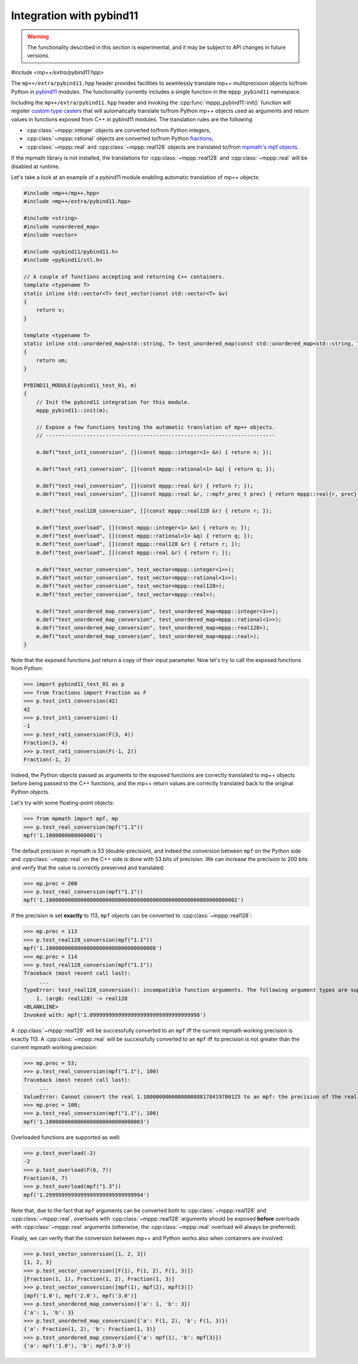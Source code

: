 .. _tutorial_pybind11:

Integration with pybind11
=========================

.. warning::

   The functionality described in this section is experimental, and it may be
   subject to API changes in future versions.

.. versionadded:: 0.6

*#include <mp++/extra/pybind11.hpp>*

The ``mp++/extra/pybind11.hpp`` header provides facilities to seamlessly translate
mp++ multiprecision objects to/from Python in `pybind11 <https://github.com/pybind/pybind11>`__
modules. The functionality currently includes a single function in the ``mppp_pybind11`` namespace.

.. doxygenfunction:: mppp_pybind11::init()

Including the ``mp++/extra/pybind11.hpp`` header and invoking the :cpp:func:`mppp_pybind11::init()`
function will register `custom type casters <http://pybind11.readthedocs.io/en/master/advanced/cast/custom.html>`__
that will automatically translate to/from Python mp++ objects used as arguments and return values in
functions exposed from C++ in pybind11 modules. The translation rules are the following:

* :cpp:class:`~mppp::integer` objects are converted to/from Python integers,
* :cpp:class:`~mppp::rational` objects are converted to/from Python `fractions <https://docs.python.org/3.6/library/fractions.html>`__,
* :cpp:class:`~mppp::real` and :cpp:class:`~mppp::real128` objects are translated to/from `mpmath's mpf objects <http://mpmath.org/>`__.

If the mpmath library is not installed, the translations for :cpp:class:`~mppp::real128` and :cpp:class:`~mppp::real` will be disabled
at runtime.

Let's take a look at an example of a pybind11 module enabling automatic translation of mp++ objects:

.. code-block:: c++

    #include <mp++/mp++.hpp>
    #include <mp++/extra/pybind11.hpp>

    #include <string>
    #include <unordered_map>
    #include <vector>

    #include <pybind11/pybind11.h>
    #include <pybind11/stl.h>

    // A couple of functions accepting and returning C++ containers.
    template <typename T>
    static inline std::vector<T> test_vector(const std::vector<T> &v)
    {
        return v;
    }

    template <typename T>
    static inline std::unordered_map<std::string, T> test_unordered_map(const std::unordered_map<std::string, T> &um)
    {
        return um;
    }

    PYBIND11_MODULE(pybind11_test_01, m)
    {
        // Init the pybind11 integration for this module.
        mppp_pybind11::init(m);

        // Expose a few functions testing the automatic translation of mp++ objects.
        // -------------------------------------------------------------------------

        m.def("test_int1_conversion", [](const mppp::integer<1> &n) { return n; });

        m.def("test_rat1_conversion", [](const mppp::rational<1> &q) { return q; });

        m.def("test_real_conversion", [](const mppp::real &r) { return r; });
        m.def("test_real_conversion", [](const mppp::real &r, ::mpfr_prec_t prec) { return mppp::real{r, prec}; });

        m.def("test_real128_conversion", [](const mppp::real128 &r) { return r; });

        m.def("test_overload", [](const mppp::integer<1> &n) { return n; });
        m.def("test_overload", [](const mppp::rational<1> &q) { return q; });
        m.def("test_overload", [](const mppp::real128 &r) { return r; });
        m.def("test_overload", [](const mppp::real &r) { return r; });

        m.def("test_vector_conversion", test_vector<mppp::integer<1>>);
        m.def("test_vector_conversion", test_vector<mppp::rational<1>>);
        m.def("test_vector_conversion", test_vector<mppp::real128>);
        m.def("test_vector_conversion", test_vector<mppp::real>);

        m.def("test_unordered_map_conversion", test_unordered_map<mppp::integer<1>>);
        m.def("test_unordered_map_conversion", test_unordered_map<mppp::rational<1>>);
        m.def("test_unordered_map_conversion", test_unordered_map<mppp::real128>);
        m.def("test_unordered_map_conversion", test_unordered_map<mppp::real>);
    }

Note that the exposed functions just return a copy of their input parameter.
Now let's try to call the exposed functions from Python:

>>> import pybind11_test_01 as p
>>> from fractions import Fraction as F
>>> p.test_int1_conversion(42)
42
>>> p.test_int1_conversion(-1)
-1
>>> p.test_rat1_conversion(F(3, 4))
Fraction(3, 4)
>>> p.test_rat1_conversion(F(-1, 2))
Fraction(-1, 2)

Indeed, the Python objects passed as arguments to the exposed functions are correctly translated to mp++ objects
before being passed to the C++ functions, and the mp++ return values are correctly translated back to the original Python objects.

Let's try with some floating-point objects:

>>> from mpmath import mpf, mp
>>> p.test_real_conversion(mpf("1.1"))
mpf('1.1000000000000001')

The default precision in mpmath is 53 (double-precision), and indeed the conversion between ``mpf`` on the Python side
and :cpp:class:`~mppp::real` on the C++ side is done with 53 bits of precision. We can increase the precision to 200 bits and
verify that the value is correctly preserved and translated:

>>> mp.prec = 200
>>> p.test_real_conversion(mpf("1.1"))
mpf('1.1000000000000000000000000000000000000000000000000000000000002')

If the precision is set **exactly** to 113, ``mpf`` objects can be converted to :cpp:class:`~mppp::real128`:

>>> mp.prec = 113
>>> p.test_real128_conversion(mpf("1.1"))
mpf('1.10000000000000000000000000000000008')
>>> mp.prec = 114
>>> p.test_real128_conversion(mpf("1.1"))
Traceback (most recent call last):
     ...
TypeError: test_real128_conversion(): incompatible function arguments. The following argument types are supported:
    1. (arg0: real128) -> real128
<BLANKLINE>
Invoked with: mpf('1.09999999999999999999999999999999998')

A :cpp:class:`~mppp::real128` will be successfully converted to an ``mpf`` iff the current mpmath working precision is exactly 113.
A :cpp:class:`~mppp::real` will be successfully converted to an ``mpf`` iff its precision is not greater than the current mpmath working precision:

>>> mp.prec = 53;
>>> p.test_real_conversion(mpf("1.1"), 100)
Traceback (most recent call last):
     ...
ValueError: Cannot convert the real 1.1000000000000000888178419700125 to an mpf: the precision of the real (100) is smaller than the current mpf precision (53). Please increase the current mpf precision to at least 100 in order to avoid this error
>>> mp.prec = 100;
>>> p.test_real_conversion(mpf("1.1"), 100)
mpf('1.1000000000000000000000000000003')

Overloaded functions are supported as well:

>>> p.test_overload(-2)
-2
>>> p.test_overload(F(6, 7))
Fraction(6, 7)
>>> p.test_overload(mpf("1.3"))
mpf('1.2999999999999999999999999999994')

Note that, due to the fact that ``mpf`` arguments can be converted both to :cpp:class:`~mppp::real128` and :cpp:class:`~mppp::real`,
overloads with :cpp:class:`~mppp::real128` arguments should be exposed **before** overloads with :cpp:class:`~mppp::real` arguments
(otherwise, the :cpp:class:`~mppp::real` overload will always be preferred).

Finally, we can verify that the conversion between mp++ and Python works also when containers are involved:

>>> p.test_vector_conversion([1, 2, 3])
[1, 2, 3]
>>> p.test_vector_conversion([F(1), F(1, 2), F(1, 3)])
[Fraction(1, 1), Fraction(1, 2), Fraction(1, 3)]
>>> p.test_vector_conversion([mpf(1), mpf(2), mpf(3)])
[mpf('1.0'), mpf('2.0'), mpf('3.0')]
>>> p.test_unordered_map_conversion({'a': 1, 'b': 3})
{'a': 1, 'b': 3}
>>> p.test_unordered_map_conversion({'a': F(1, 2), 'b': F(1, 3)})
{'a': Fraction(1, 2), 'b': Fraction(1, 3)}
>>> p.test_unordered_map_conversion({'a': mpf(1), 'b': mpf(3)})
{'a': mpf('1.0'), 'b': mpf('3.0')}
